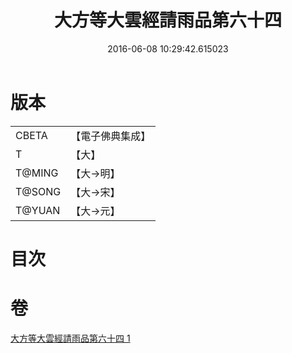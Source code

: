 #+TITLE: 大方等大雲經請雨品第六十四 
#+DATE: 2016-06-08 10:29:42.615023

* 版本
 |     CBETA|【電子佛典集成】|
 |         T|【大】     |
 |    T@MING|【大→明】   |
 |    T@SONG|【大→宋】   |
 |    T@YUAN|【大→元】   |

* 目次

* 卷
[[file:KR6j0179_001.txt][大方等大雲經請雨品第六十四 1]]

